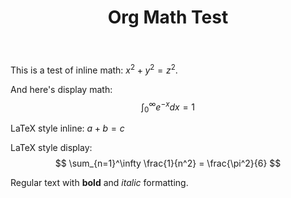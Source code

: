 #+TITLE: Org Math Test

This is a test of inline math: $x^2 + y^2 = z^2$.

And here's display math:
$$\int_0^\infty e^{-x} dx = 1$$

LaTeX style inline: \(a + b = c\)

LaTeX style display:
\[
\sum_{n=1}^\infty \frac{1}{n^2} = \frac{\pi^2}{6}
\]

Regular text with *bold* and /italic/ formatting.

[fn:1] This is a footnote definition.

A reference to the footnote[fn:1] and an inline footnote[fn::This is inline].
